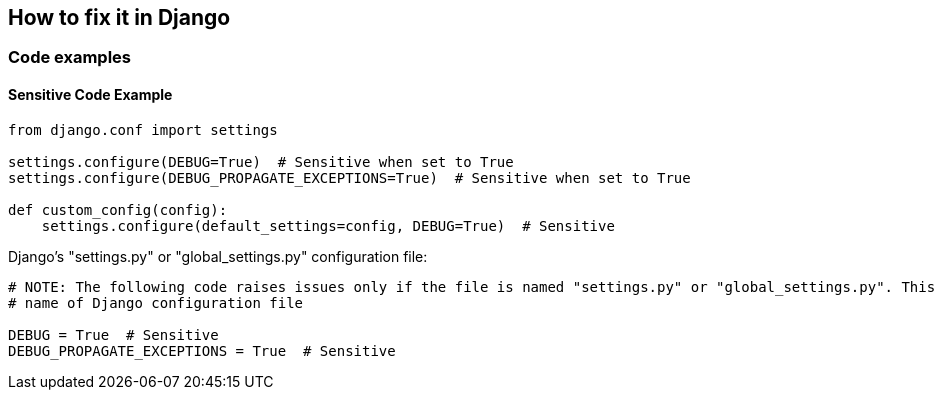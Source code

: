 == How to fix it in Django

=== Code examples

==== Sensitive Code Example

[source,python]
----
from django.conf import settings

settings.configure(DEBUG=True)  # Sensitive when set to True
settings.configure(DEBUG_PROPAGATE_EXCEPTIONS=True)  # Sensitive when set to True

def custom_config(config):
    settings.configure(default_settings=config, DEBUG=True)  # Sensitive
----

Django's "settings.py" or "global_settings.py" configuration file:

[source,python]
----
# NOTE: The following code raises issues only if the file is named "settings.py" or "global_settings.py". This is the default
# name of Django configuration file

DEBUG = True  # Sensitive
DEBUG_PROPAGATE_EXCEPTIONS = True  # Sensitive

----
